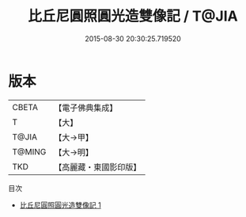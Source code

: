 #+TITLE: 比丘尼圓照圓光造雙像記 / T@JIA

#+DATE: 2015-08-30 20:30:25.719520
* 版本
 |     CBETA|【電子佛典集成】|
 |         T|【大】     |
 |     T@JIA|【大→甲】   |
 |    T@MING|【大→明】   |
 |       TKD|【高麗藏・東國影印版】|
目次
 - [[file:KR6j0333_001.txt][比丘尼圓照圓光造雙像記 1]]
